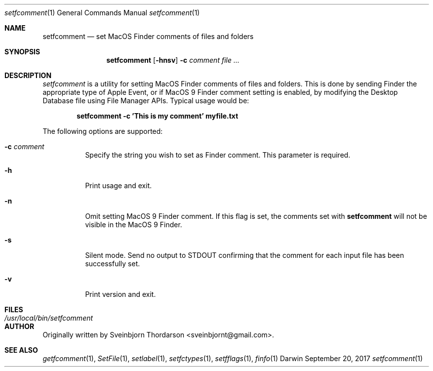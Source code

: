 .Dd September 20, 2017
.Dt setfcomment 1
.Os Darwin
.Sh NAME
.Nm setfcomment
.Nd set MacOS Finder comments of files and folders
.Sh SYNOPSIS
.Nm
.Op Fl hnsv
.Fl c Ar comment
.Ar
.Sh DESCRIPTION
.Ar setfcomment
is a utility for setting MacOS Finder comments of files and folders.  This is done
by sending Finder the appropriate type of Apple Event, or if MacOS 9
Finder comment setting is enabled, by modifying the Desktop Database file using
File Manager APIs.  Typical usage would be:
.Pp
.Dl setfcomment -c 'This is my comment' myfile.txt
.Pp
.Pp
The following options are supported:
.Pp
.Bl -tag -width indent
.It Fl c Ar comment
Specify the string you wish to set as Finder comment.  This parameter is required.
.It Fl h
Print usage and exit.
.It Fl n
Omit setting MacOS 9 Finder comment.  If this flag is set, the comments set with
.Nm
will not be visible in the MacOS 9 Finder.
.It Fl s
Silent mode.  Send no output to STDOUT confirming that the comment for each input file has been successfully set.
.It Fl v
Print version and exit.
.El
.Sh FILES
.Bl -tag -width "/usr/local/bin/setfcomment" -compact
.It Pa /usr/local/bin/setfcomment
.Sh AUTHOR
Originally written by
.An Sveinbjorn Thordarson Aq sveinbjornt@gmail.com .
.Sh SEE ALSO
.Xr getfcomment 1 ,
.Xr SetFile 1 ,
.Xr setlabel 1 ,
.Xr setfctypes 1 ,
.Xr setfflags 1 ,
.Xr finfo 1
